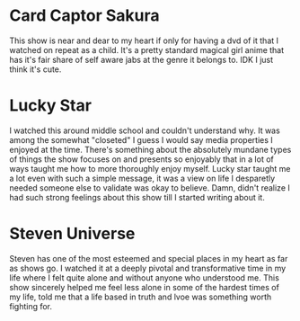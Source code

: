 #+OPTIONS: toc:nil num:nil
* Card Captor Sakura
:PROPERTIES:
:HTML_LINK: ./anime/cardcaptor.html
:END:
      This show is near and dear to my heart if only for having a dvd of it that I watched on repeat as a child.
      It's a pretty standard magical girl anime that has it's fair share of self aware jabs at the genre it belongs to.
      IDK I just think it's cute.
* Lucky Star
:PROPERTIES:
:HTML_LINK: ./anime/luckystar.html
:END:
      I watched this around middle school and couldn't understand why. It was among the somewhat "closeted" I guess I
      would say media properties I enjoyed at the time.
      There's something about the absolutely mundane types of things the show focuses on and presents so enjoyably that
      in a lot of ways taught me how to more thoroughly enjoy myself.
      Lucky star taught me a lot even with such a simple message, it was a view on life I desparetly needed someone else
      to validate was okay to believe.
      Damn, didn't realize I had such strong feelings about this show till I started writing about it.
* Steven Universe
:PROPERTIES:
:HTML_LINK: ./anime/steven.html
:END:
      Steven has one of the most esteemed and special places in my heart as far as shows go.
      I watched it at a deeply pivotal and transformative time in my life where I felt quite alone and without anyone
      who understood me.
      This show sincerely helped me feel less alone in some of the hardest times of my life, told me that a life based
      in truth and lvoe was something worth fighting for.
